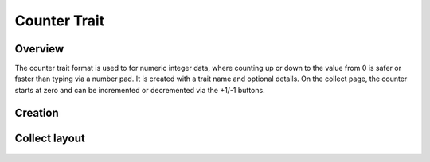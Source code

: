 Counter Trait |counter|
=======================
Overview
--------

The counter trait format is used to for numeric integer data, where counting up or down to the value from 0 is safer or faster than typing via a number pad. It is created with a trait name and optional details. On the collect page, the counter starts at zero and can be incremented or decremented via the +1/-1 buttons.


Creation
--------

.. figure:: /_static/images/traits/formats/create_counter.png
   :width: 40%
   :align: center
   :alt: Counter trait creation fields

Collect layout
--------------

.. figure:: /_static/images/traits/formats/collect_counter_framed.png
   :width: 40%
   :align: center
   :alt: Counter trait collection

.. |counter| image:: /_static/icons/formats/numeric-positive-1.png
  :width: 20